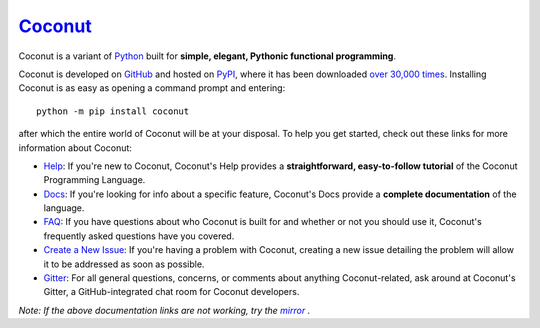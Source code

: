 Coconut_
========

Coconut is a variant of Python_ built for **simple, elegant, Pythonic functional programming**.

Coconut is developed on GitHub_ and hosted on PyPI_, where it has been downloaded `over 30,000 times <http://pypi-ranking.info/module/coconut>`_. Installing Coconut is as easy as opening a command prompt and entering::

    python -m pip install coconut

after which the entire world of Coconut will be at your disposal. To help you get started, check out these links for more information about Coconut:

- Help_: If you're new to Coconut, Coconut's Help provides a **straightforward, easy-to-follow tutorial** of the Coconut Programming Language.
- Docs_: If you're looking for info about a specific feature, Coconut's Docs provide a **complete documentation** of the language.
- FAQ_: If you have questions about who Coconut is built for and whether or not you should use it, Coconut's frequently asked questions have you covered.
- `Create a New Issue <https://github.com/evhub/coconut/issues/new>`_: If you're having a problem with Coconut, creating a new issue detailing the problem will allow it to be addressed as soon as possible.
- Gitter_: For all general questions, concerns, or comments about anything Coconut-related, ask around at Coconut's Gitter, a GitHub-integrated chat room for Coconut developers.

*Note: If the above documentation links are not working, try the* |mirror|_ *.*

.. _Coconut: http://evhub.github.io/coconut/
.. _Python: https://www.python.org/
.. _PyPI: https://pypi.python.org/pypi/coconut
.. _Help: http://coconut.readthedocs.org/en/master/HELP.html
.. _Docs: http://coconut.readthedocs.org/en/master/DOCS.html
.. _FAQ: http://coconut.readthedocs.org/en/master/FAQ.html
.. _GitHub: https://github.com/evhub/coconut
.. _Gitter: https://gitter.im/evhub/coconut
.. _mirror: http://pythonhosted.org/coconut/
.. |mirror| replace:: *mirror*

